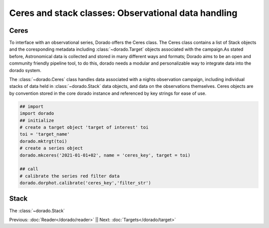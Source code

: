 Ceres and stack classes: Observational data handling
====================================================

Ceres
------

To interface with an observational series, Dorado offers the Ceres class. The Ceres class contains a list 
of Stack objects and the coresponding metadata including :class:`~dorado.Target` objects associated with
the campaign.As stated before, Astronomical data is collected and stored in many different ways and formats;
Dorado aims to be an open and community friendly pipeline tool, to do this, dorado needs a modular and 
personalizable way to integrate data into the dorado system. 

The :class:`~dorado.Ceres` class handles data associated with a nights observation campaign, including 
individual stacks of data held in :class:`~dorado.Stack` data objects, and data on the observations themselves. 
Ceres objects are by convention stored in the core dorado instance and referenced by key strings for ease 
of use.


.. code:: python

        ## import
        import dorado
        ## initialize
        # create a target object 'target of interest' toi
        toi = 'target_name'
        dorado.mktrgt(toi)
        # create a series object
        dorado.mkceres('2021-01-01+02', name = 'ceres_key', target = toi)

        ## call
        # calibrate the series red filter data
        dorado.dorphot.calibrate('ceres_key','filter_str')




Stack
------

The :class:`~dorado.Stack`

Previous: :doc:`Reader</dorado/reader>` || Next: :doc:`Targets</dorado/target>`